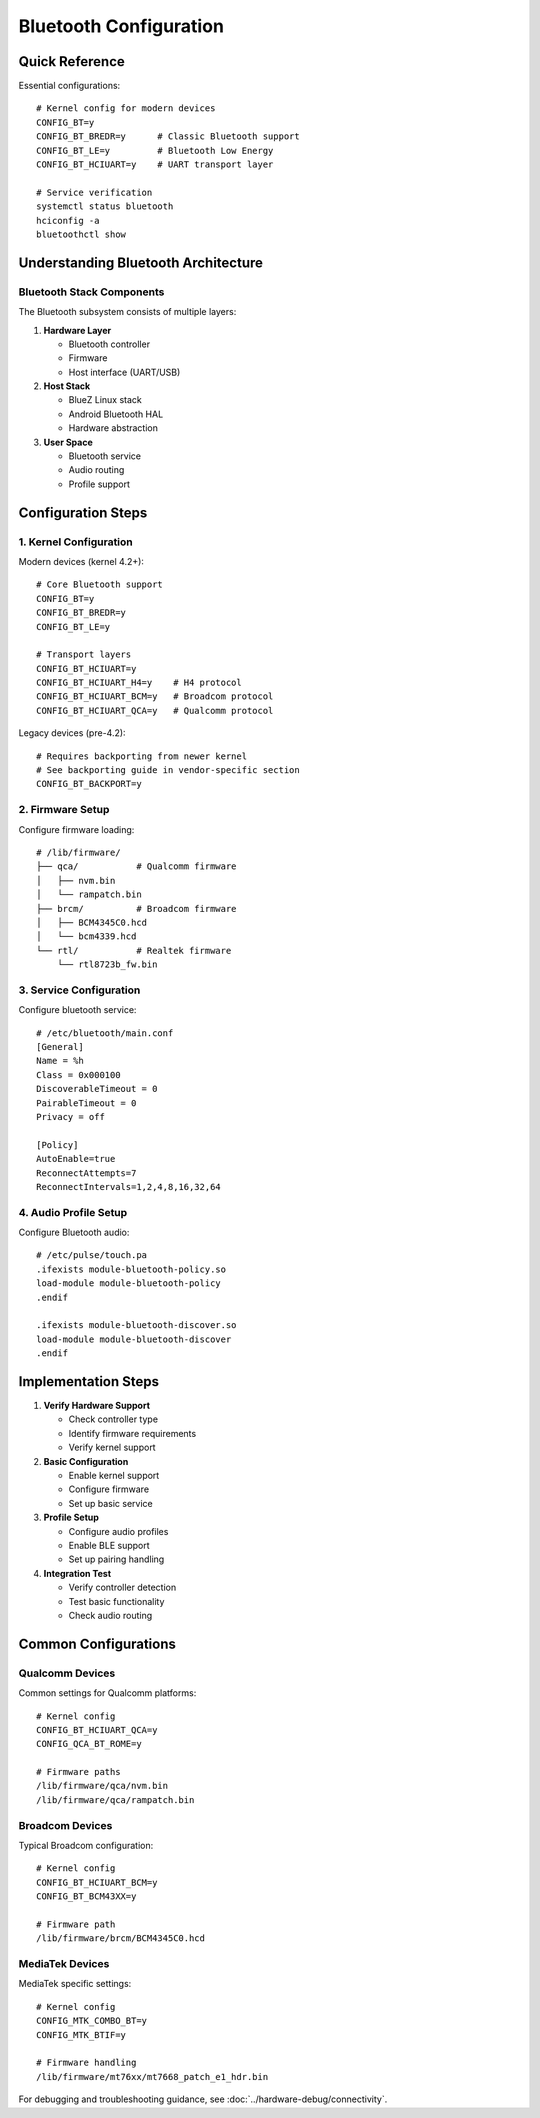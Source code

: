 Bluetooth Configuration
=======================

Quick Reference
---------------
Essential configurations::

    # Kernel config for modern devices
    CONFIG_BT=y
    CONFIG_BT_BREDR=y      # Classic Bluetooth support 
    CONFIG_BT_LE=y         # Bluetooth Low Energy
    CONFIG_BT_HCIUART=y    # UART transport layer
    
    # Service verification
    systemctl status bluetooth
    hciconfig -a
    bluetoothctl show

Understanding Bluetooth Architecture
------------------------------------

Bluetooth Stack Components
^^^^^^^^^^^^^^^^^^^^^^^^^^
The Bluetooth subsystem consists of multiple layers:

1. **Hardware Layer**
   
   * Bluetooth controller
   * Firmware
   * Host interface (UART/USB)

2. **Host Stack**
   
   * BlueZ Linux stack
   * Android Bluetooth HAL
   * Hardware abstraction

3. **User Space**
   
   * Bluetooth service
   * Audio routing
   * Profile support

Configuration Steps
-------------------

1. Kernel Configuration
^^^^^^^^^^^^^^^^^^^^^^^
Modern devices (kernel 4.2+)::

    # Core Bluetooth support
    CONFIG_BT=y
    CONFIG_BT_BREDR=y
    CONFIG_BT_LE=y
    
    # Transport layers
    CONFIG_BT_HCIUART=y
    CONFIG_BT_HCIUART_H4=y    # H4 protocol
    CONFIG_BT_HCIUART_BCM=y   # Broadcom protocol
    CONFIG_BT_HCIUART_QCA=y   # Qualcomm protocol

Legacy devices (pre-4.2)::

    # Requires backporting from newer kernel
    # See backporting guide in vendor-specific section
    CONFIG_BT_BACKPORT=y

2. Firmware Setup
^^^^^^^^^^^^^^^^^
Configure firmware loading::

    # /lib/firmware/
    ├── qca/           # Qualcomm firmware
    │   ├── nvm.bin
    │   └── rampatch.bin
    ├── brcm/          # Broadcom firmware
    │   ├── BCM4345C0.hcd
    │   └── bcm4339.hcd
    └── rtl/           # Realtek firmware
        └── rtl8723b_fw.bin

3. Service Configuration
^^^^^^^^^^^^^^^^^^^^^^^^
Configure bluetooth service::

    # /etc/bluetooth/main.conf
    [General]
    Name = %h
    Class = 0x000100
    DiscoverableTimeout = 0
    PairableTimeout = 0
    Privacy = off
    
    [Policy]
    AutoEnable=true
    ReconnectAttempts=7
    ReconnectIntervals=1,2,4,8,16,32,64

4. Audio Profile Setup
^^^^^^^^^^^^^^^^^^^^^^
Configure Bluetooth audio::

    # /etc/pulse/touch.pa
    .ifexists module-bluetooth-policy.so
    load-module module-bluetooth-policy
    .endif
    
    .ifexists module-bluetooth-discover.so
    load-module module-bluetooth-discover
    .endif

Implementation Steps
--------------------

1. **Verify Hardware Support**
   
   * Check controller type
   * Identify firmware requirements
   * Verify kernel support

2. **Basic Configuration**
   
   * Enable kernel support
   * Configure firmware
   * Set up basic service

3. **Profile Setup**
   
   * Configure audio profiles
   * Enable BLE support
   * Set up pairing handling

4. **Integration Test**
   
   * Verify controller detection
   * Test basic functionality
   * Check audio routing

Common Configurations
---------------------

Qualcomm Devices
^^^^^^^^^^^^^^^^
Common settings for Qualcomm platforms::

    # Kernel config
    CONFIG_BT_HCIUART_QCA=y
    CONFIG_QCA_BT_ROME=y
    
    # Firmware paths
    /lib/firmware/qca/nvm.bin
    /lib/firmware/qca/rampatch.bin

Broadcom Devices
^^^^^^^^^^^^^^^^
Typical Broadcom configuration::

    # Kernel config
    CONFIG_BT_HCIUART_BCM=y
    CONFIG_BT_BCM43XX=y
    
    # Firmware path
    /lib/firmware/brcm/BCM4345C0.hcd

MediaTek Devices
^^^^^^^^^^^^^^^^
MediaTek specific settings::

    # Kernel config
    CONFIG_MTK_COMBO_BT=y
    CONFIG_MTK_BTIF=y
    
    # Firmware handling
    /lib/firmware/mt76xx/mt7668_patch_e1_hdr.bin

For debugging and troubleshooting guidance, see :doc:`../hardware-debug/connectivity`.